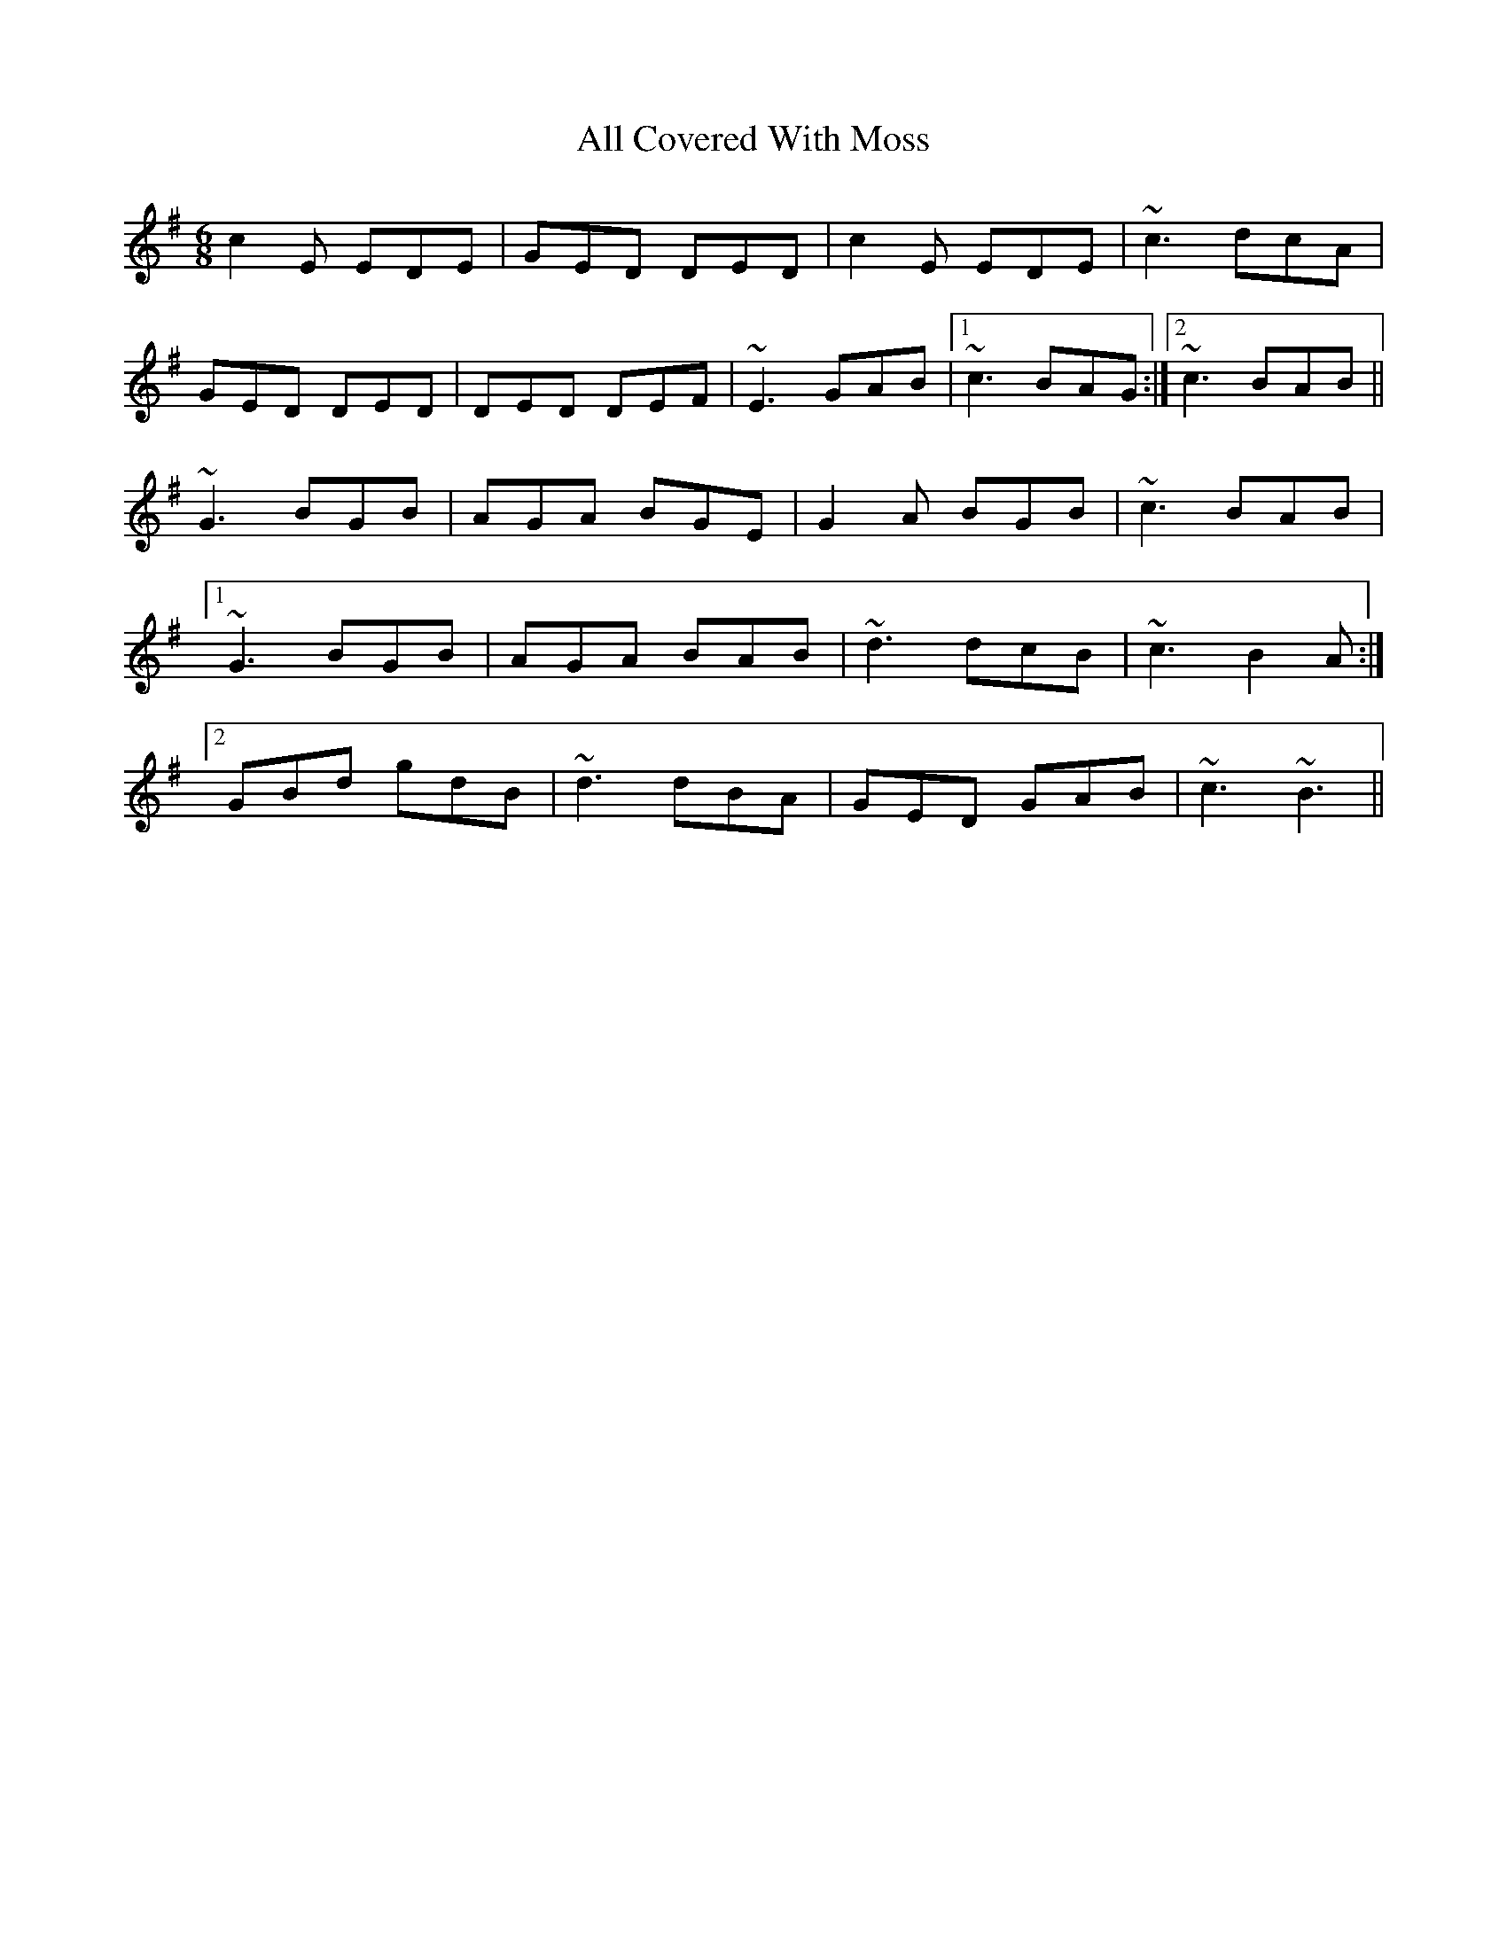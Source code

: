 X: 945
T: All Covered With Moss
R: jig
M: 6/8
K: Gmajor
c2 E EDE|GED DED|c2 E EDE|~c3 dcA|
GED DED|DED DEF|~E3 GAB|1 ~c3 BAG:|2 ~c3 BAB||
~G3 BGB|AGA BGE|G2 A BGB|~c3 BAB|
[1 ~G3 BGB|AGA BAB|~d3 dcB|~c3 B2 A:|
[2 GBd gdB|~d3 dBA|GED GAB|~c3 ~B3||

